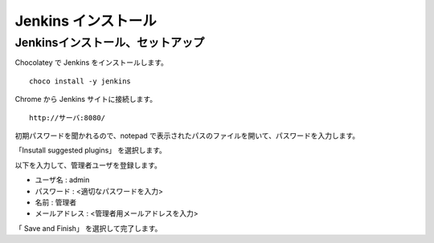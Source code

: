 Jenkins インストール
====================

Jenkinsインストール、セットアップ
---------------------------------

Chocolatey で Jenkins をインストールします。

::

   choco install -y jenkins

Chrome から Jenkins サイトに接続します。

::

   http://サーバ:8080/

初期パスワードを聞かれるので、notepad で表示されたパスのファイルを開いて、パスワードを入力します。

「Insutall suggested plugins」 を選択します。

以下を入力して、管理者ユーザを登録します。

* ユーザ名 : admin
* パスワード : <適切なパスワードを入力>
* 名前 : 管理者
* メールアドレス : <管理者用メールアドレスを入力>

「 Save and Finish」 を選択して完了します。

.. .. note::

.. Jenkins バージョンによって、プラグイン「Pipeline: Basic Steps」がインストール
.. されていない場合がある

.. * メニューから、「Jenkinsの管理」を選択します。
.. * 「プラグインの管理」を選択します。
.. * 「利用可能」タブを選択し、「フィルター」入力に Pipeline: Basic Stepsを入力します。
.. * リスト内の「Pipeline: Basic Steps」をチェック して、
..   「ダウンロードして再起動後にインストール」をクリックします。



